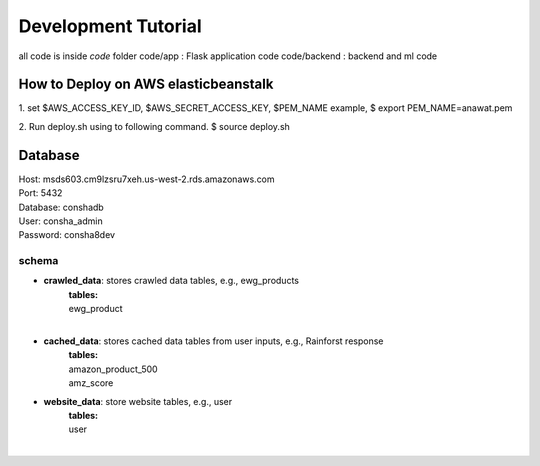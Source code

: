 Development Tutorial
===============================
all code is inside `code` folder
code/app : Flask application code
code/backend : backend and ml code

How to Deploy on AWS elasticbeanstalk
--------------------------------
1. set $AWS_ACCESS_KEY_ID, $AWS_SECRET_ACCESS_KEY, $PEM_NAME
example,
$ export PEM_NAME=anawat.pem

2. Run deploy.sh using to following command.
$ source deploy.sh



Database
------------------
| Host: msds603.cm9lzsru7xeh.us-west-2.rds.amazonaws.com
| Port: 5432
| Database: conshadb
| User: consha_admin
| Password: consha8dev

schema
^^^^^^
- **crawled_data**: stores crawled data tables, e.g., ewg_products
    | **tables:**

    | ewg_product
    | 
- **cached_data**: stores cached data tables from user inputs, e.g., Rainforst response
    | **tables:**

    | amazon_product_500
    | amz_score
- **website_data**: store website tables, e.g., user
    | **tables:**

    | user
    | 


